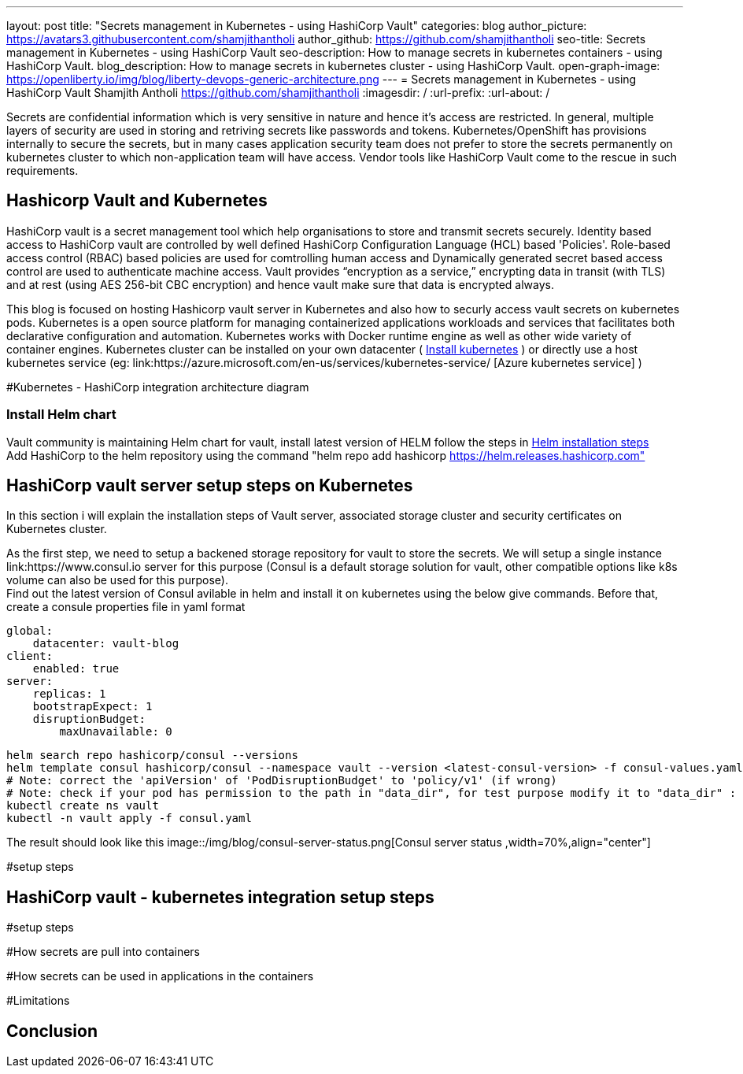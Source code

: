 ---
layout: post
title: "Secrets management in Kubernetes - using HashiCorp Vault"
categories: blog
author_picture: https://avatars3.githubusercontent.com/shamjithantholi
author_github: https://github.com/shamjithantholi
seo-title: Secrets management in Kubernetes - using HashiCorp Vault
seo-description: How to manage secrets in kubernetes containers - using HashiCorp Vault.
blog_description: How to manage secrets in kubernetes cluster - using HashiCorp Vault.
open-graph-image: https://openliberty.io/img/blog/liberty-devops-generic-architecture.png
---
= Secrets management in Kubernetes - using HashiCorp Vault
Shamjith Antholi <https://github.com/shamjithantholi>
:imagesdir: /
:url-prefix:
:url-about: /

[#Intro]

Secrets are confidential information which is very sensitive in nature and hence it's access are restricted. In general, multiple layers of security are used in storing and retriving secrets like passwords and tokens. Kubernetes/OpenShift has provisions internally to secure the secrets, but in many cases application security team does not prefer to store the secrets permanently on kubernetes cluster to which non-application team will have access. Vendor tools like HashiCorp Vault come to the rescue in such requirements. 

== Hashicorp Vault and Kubernetes

HashiCorp vault is a secret management tool which help organisations to store and transmit secrets securely. Identity based access to HashiCorp vault are controlled by well defined HashiCorp Configuration Language (HCL) based 'Policies'. Role-based access control (RBAC) based policies are used for comtrolling human access and Dynamically generated secret based access control are used to authenticate machine access. Vault provides “encryption as a service,” encrypting data in transit (with TLS) and at rest (using AES 256-bit CBC encryption) and hence vault make sure that data is encrypted always. 

This blog is focused on hosting Hashicorp vault server in Kubernetes and also how to securly access vault secrets on kubernetes pods. Kubernetes is a open source platform for managing containerized applications workloads and services that facilitates both declarative configuration and automation. Kubernetes works with Docker runtime engine as well as other wide variety of container engines. Kubernetes cluster can be installed on your own datacenter ( link:https://kubernetes.io/docs/tasks/tools/install-kubectl-linux/[Install kubernetes] ) or directly use a host kubernetes service (eg: link:https://azure.microsoft.com/en-us/services/kubernetes-service/ [Azure kubernetes service] )

#Kubernetes - HashiCorp integration architecture diagram

=== Install Helm chart

Vault community is maintaining Helm chart for vault, install latest version of HELM follow the steps in link:https://helm.sh/docs/intro/install/[Helm installation steps] +
Add HashiCorp to the helm repository using the command "helm repo add hashicorp https://helm.releases.hashicorp.com"

== HashiCorp vault server setup steps on Kubernetes

In this section i will explain the installation steps of Vault server, associated storage cluster and security certificates on Kubernetes cluster.    

As the first step, we need to setup a backened storage repository for vault to store the secrets. We will setup a single instance link:https://www.consul.io server for this purpose (Consul is a default storage solution for vault, other compatible options like k8s volume can also be used for this purpose). +
Find out the latest version of Consul avilable in helm and install it on kubernetes using the below give commands. Before that, create a consule properties file in yaml format

                global:
                    datacenter: vault-blog
                client:
                    enabled: true
                server:
                    replicas: 1
                    bootstrapExpect: 1
                    disruptionBudget:
                        maxUnavailable: 0

                helm search repo hashicorp/consul --versions
                helm template consul hashicorp/consul --namespace vault --version <latest-consul-version> -f consul-values.yaml > consul.yaml
                # Note: correct the 'apiVersion' of 'PodDisruptionBudget' to 'policy/v1' (if wrong) 
                # Note: check if your pod has permission to the path in "data_dir", for test purpose modify it to "data_dir" : "/tmp/consul/data",    
                kubectl create ns vault
                kubectl -n vault apply -f consul.yaml

The result should look like this
        image::/img/blog/consul-server-status.png[Consul server status ,width=70%,align="center"]


#setup steps

== HashiCorp vault - kubernetes integration setup steps

#setup steps

#How secrets are pull into containers

#How secrets can be used in applications in the containers

#Limitations


== Conclusion

